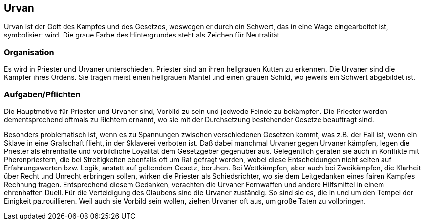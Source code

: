 :source-highlighter: highlight.js
== Urvan

Urvan ist der Gott des Kampfes und des Gesetzes, weswegen er durch ein Schwert, das in eine Wage eingearbeitet ist, symbolisiert wird. Die graue Farbe des Hintergrundes steht als Zeichen für Neutralität.


=== Organisation
Es wird in Priester und Urvaner unterschieden. Priester sind an ihren hellgrauen Kutten zu erkennen. Die Urvaner sind die Kämpfer ihres Ordens. Sie tragen meist einen hellgrauen Mantel und einen grauen Schild, wo jeweils ein Schwert abgebildet ist.


=== Aufgaben/Pflichten
Die Hauptmotive für Priester und Urvaner sind, Vorbild zu sein und jedwede Feinde zu bekämpfen. Die Priester werden dementsprechend oftmals zu Richtern ernannt, wo sie mit der Durchsetzung bestehender Gesetze beauftragt sind.

Besonders problematisch ist, wenn es zu Spannungen zwischen verschiedenen Gesetzen kommt, was z.B. der Fall ist, wenn ein Sklave in eine Grafschaft flieht, in der Sklaverei verboten ist. Daß dabei manchmal Urvaner gegen Urvaner kämpfen, legen die Priester als ehrenhafte und vorbildliche Loyalität dem Gesetzgeber gegenüber aus.
Gelegentlich geraten sie auch in Konflikte mit Pheronpriestern, die bei Streitigkeiten ebenfalls oft um Rat gefragt werden, wobei diese Entscheidungen nicht selten auf Erfahrungswerten bzw. Logik, anstatt auf geltendem Gesetz, beruhen. Bei Wettkämpfen, aber auch bei Zweikämpfen, die Klarheit über Recht und Unrecht erbringen sollen, wirken die Priester als Schiedsrichter, wo sie dem Leitgedanken eines fairen Kampfes Rechnung tragen. Entsprechend diesem Gedanken, verachten die Urvaner Fernwaffen und andere Hilfsmittel in einem ehrenhaften Duell.
Für die Verteidigung des Glaubens sind die Urvaner zuständig. So sind sie es, die in und um den Tempel der Einigkeit patrouillieren. Weil auch sie Vorbild sein wollen, ziehen Urvaner oft aus, um große Taten zu vollbringen. 